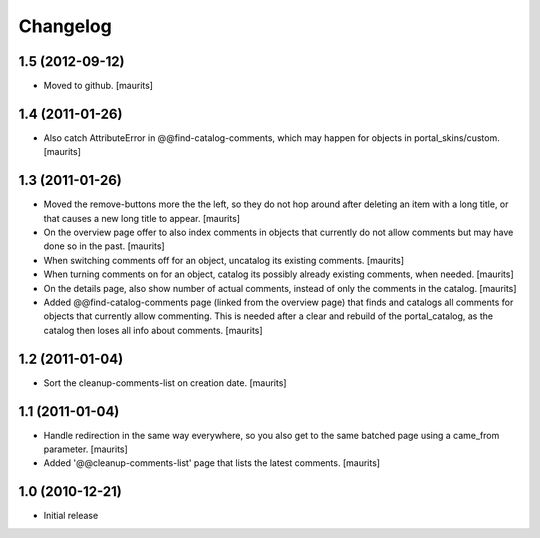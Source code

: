 Changelog
=========

1.5 (2012-09-12)
----------------

- Moved to github.
  [maurits]


1.4 (2011-01-26)
----------------

- Also catch AttributeError in @@find-catalog-comments, which may
  happen for objects in portal_skins/custom.
  [maurits]


1.3 (2011-01-26)
----------------

- Moved the remove-buttons more the the left, so they do not hop
  around after deleting an item with a long title, or that causes a
  new long title to appear.
  [maurits]

- On the overview page offer to also index comments in objects that
  currently do not allow comments but may have done so in the past.
  [maurits]

- When switching comments off for an object, uncatalog its existing
  comments.
  [maurits]

- When turning comments on for an object, catalog its possibly
  already existing comments, when needed.
  [maurits]

- On the details page, also show number of actual comments, instead of
  only the comments in the catalog.
  [maurits]

- Added @@find-catalog-comments page (linked from the overview page)
  that finds and catalogs all comments for objects that currently
  allow commenting.  This is needed after a clear and rebuild of the
  portal_catalog, as the catalog then loses all info about comments.
  [maurits]


1.2 (2011-01-04)
----------------

- Sort the cleanup-comments-list on creation date.
  [maurits]


1.1 (2011-01-04)
----------------

- Handle redirection in the same way everywhere, so you also get to
  the same batched page using a came_from parameter.
  [maurits]

- Added '@@cleanup-comments-list' page that lists the latest comments.
  [maurits]


1.0 (2010-12-21)
----------------

- Initial release
